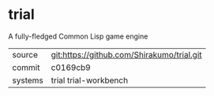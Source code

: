 * trial

A fully-fledged Common Lisp game engine

|---------+--------------------------------------------|
| source  | git:https://github.com/Shirakumo/trial.git |
| commit  | c0169cb9                                   |
| systems | trial trial-workbench                      |
|---------+--------------------------------------------|
